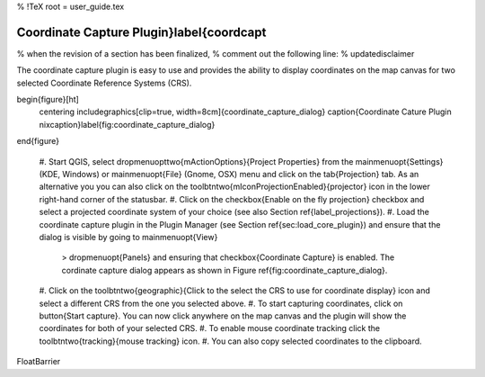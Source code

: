 %  !TeX  root  =  user_guide.tex 

Coordinate Capture Plugin}\label{coordcapt
==========================================


% when the revision of a section has been finalized, 
% comment out the following line:
% \updatedisclaimer

The coordinate capture plugin is easy to use and provides the 
ability to display coordinates on the map canvas for two 
selected Coordinate Reference Systems (CRS).

\begin{figure}[ht]
   \centering
   \includegraphics[clip=true, width=8cm]{coordinate_capture_dialog}
   \caption{Coordinate Cature Plugin \nixcaption}\label{fig:coordinate_capture_dialog}
\end{figure}



  #.  Start QGIS, select \dropmenuopttwo{mActionOptions}{Project Properties} from 
  the \mainmenuopt{Settings} (KDE, Windows) or \mainmenuopt{File} (Gnome, OSX) menu 
  and click on the \tab{Projection} tab. As an alternative you 
  you can also click on the \toolbtntwo{mIconProjectionEnabled}{projector} icon in the lower 
  right-hand corner of the statusbar.
  #.  Click on the \checkbox{Enable on the fly projection} checkbox and select a projected 
  coordinate system of your choice (see also Section \ref{label_projections}).
  #.  Load the coordinate capture plugin in the Plugin Manager (see Section 
  \ref{sec:load_core_plugin}) and ensure that the dialog is visible by going to \mainmenuopt{View}
   > \dropmenuopt{Panels} and ensuring that \checkbox{Coordinate Capture} is enabled. 
   The cordinate capture dialog appears as shown in Figure \ref{fig:coordinate_capture_dialog}.
  #.  Click on the \toolbtntwo{geographic}{Click to the select the CRS to use for coordinate display} 
  icon and select a different CRS from the one you selected above.
  #.  To start capturing coordinates, click on \button{Start capture}. You can now click anywhere 
  on the map canvas and the plugin will show the coordinates for both of your selected CRS.
  #.  To enable mouse coordinate tracking click the \toolbtntwo{tracking}{mouse tracking} icon.
  #.  You can also copy selected coordinates to the clipboard.



\FloatBarrier

